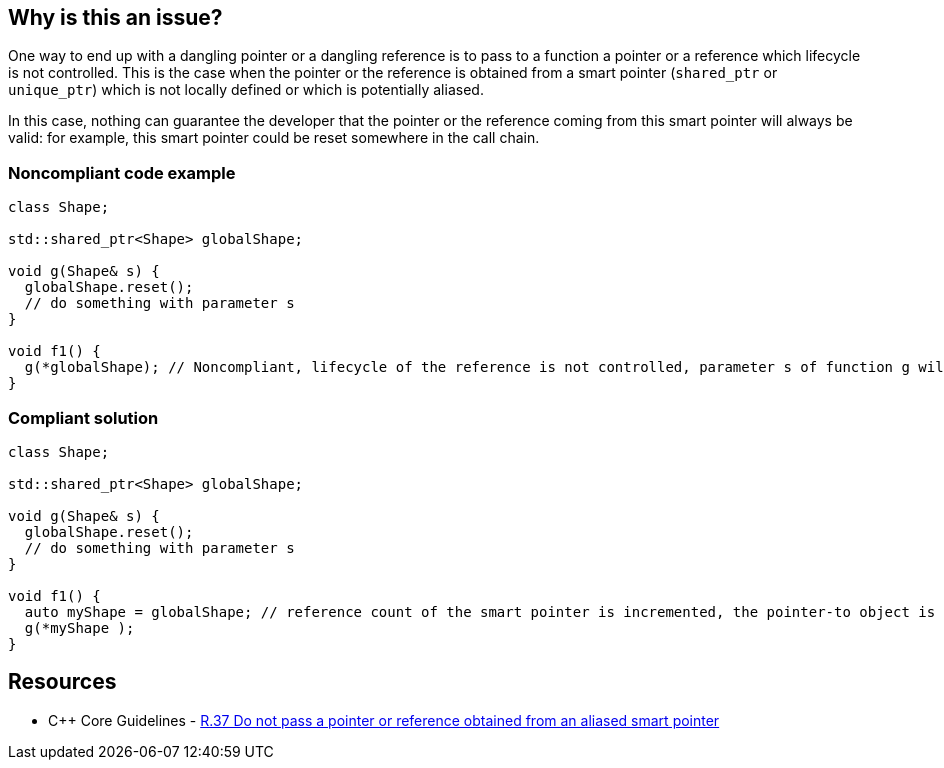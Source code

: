 == Why is this an issue?

One way to end up with a dangling pointer or a dangling reference is to pass to a function a pointer or a reference which lifecycle is not controlled. This is the case when the pointer or the reference is obtained from a smart pointer (``++shared_ptr++`` or ``++unique_ptr++``) which is not locally defined or which is potentially aliased.

In this case, nothing can guarantee the developer that the pointer or the reference coming from this smart pointer will always be valid: for example, this smart pointer could be reset somewhere in the call chain.


=== Noncompliant code example

[source,cpp]
----
class Shape;

std::shared_ptr<Shape> globalShape;

void g(Shape& s) {
  globalShape.reset();
  // do something with parameter s
}

void f1() {
  g(*globalShape); // Noncompliant, lifecycle of the reference is not controlled, parameter s of function g will be a dangling reference
}
----


=== Compliant solution

[source,cpp]
----
class Shape;

std::shared_ptr<Shape> globalShape;

void g(Shape& s) {
  globalShape.reset();
  // do something with parameter s
}

void f1() {
  auto myShape = globalShape; // reference count of the smart pointer is incremented, the pointer-to object is kept alive
  g(*myShape );
}
----


== Resources

* {cpp} Core Guidelines - https://github.com/isocpp/CppCoreGuidelines/blob/036324/CppCoreGuidelines.md#r37-do-not-pass-a-pointer-or-reference-obtained-from-an-aliased-smart-pointer[R.37 Do not pass a pointer or reference obtained from an aliased smart pointer]


ifdef::env-github,rspecator-view[]

'''
== Implementation Specification
(visible only on this page)

=== Message

Make a copy of this "shared_pointer"; pointer/reference obtained from a global smart pointer may dangle.

Replace this pointer/reference obtained from a global smart pointer. It may dangle.


'''
== Comments And Links
(visible only on this page)

=== on 25 Oct 2019, 11:47:56 Loïc Joly wrote:
\[~amelie.renard] Please review my changes

endif::env-github,rspecator-view[]
